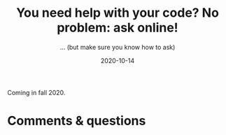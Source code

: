 #+title: You need help with your code? No problem: ask online!
#+subtitle: … (but make sure you know how to ask)
#+topic: Help
#+slug: getting_help
#+date: 2020-10-14
#+place: 60 min live webinar

Coming in fall 2020.

# {{<img src="/img/workinprogress.svg" title="Patience... patience..." width="200">}}
# {{</img>}}

# **** /Abstract/

# #+BEGIN_definition
#  how to ask a question on Stack Overflow, how to create a reproducible example, how to get help online, where to find resources
# #+END_definition

# * Slides

# Click to open the slides in a new tab:

# #+BEGIN_export html
# <a href="https://westgrid-webinars.netlify.app/getting_help/" target="_blank"><p align="center"><img src="/img/getting_help_slides.png" title="" width="100%" style="border-style: solid; border-width: 2.5px 2px 0 2.5px; border-color: black"/></p></a>
# #+END_export

# * Video

# Coming in Fall 2020.

* Comments & questions
